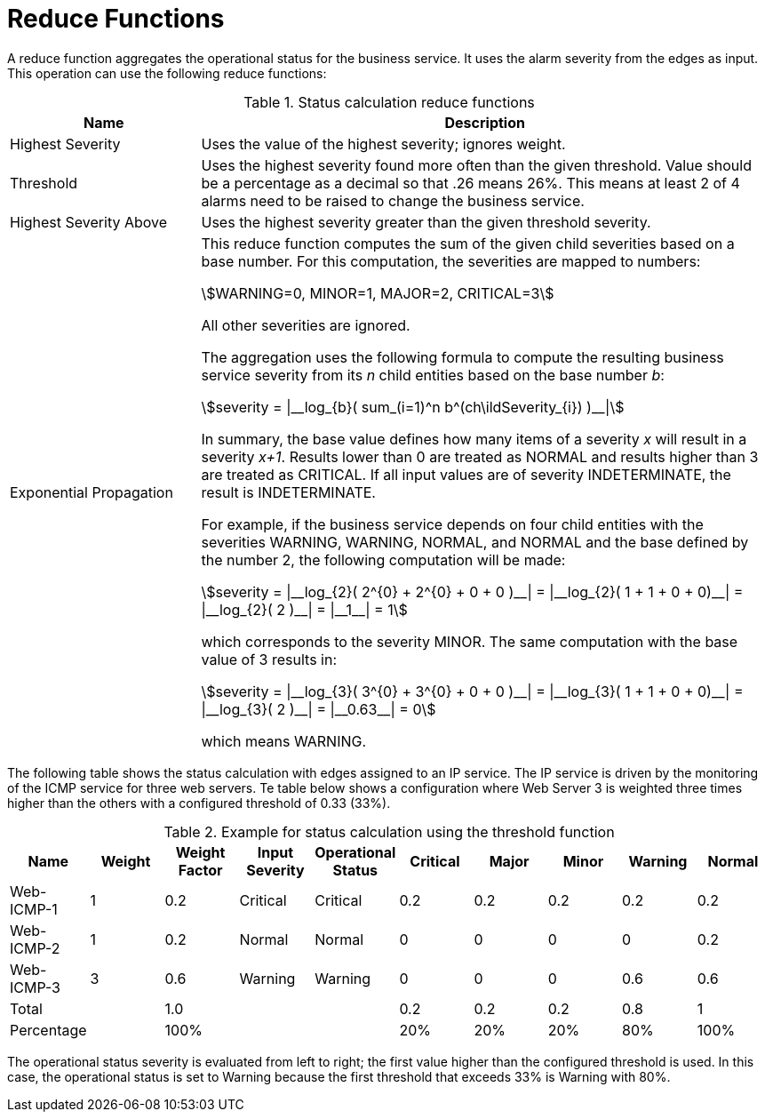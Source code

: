 
= Reduce Functions

A reduce function aggregates the operational status for the business service.
It uses the alarm severity from the edges as input.
This operation can use the following reduce functions:

.Status calculation reduce functions
[options="header"]
[cols="1,3"]
|===
| Name                      | Description
| Highest Severity        | Uses the value of the highest severity; ignores weight.
| Threshold               | Uses the highest severity found more often than the given threshold.
                            Value should be a percentage as a decimal so that .26 means 26%.
                            This means at least 2 of 4 alarms need to be raised to change the business service.
| Highest Severity Above  | Uses the highest severity greater than the given threshold severity.
| Exponential Propagation | This reduce function computes the sum of the given child severities based on a base number.
                              For this computation, the severities are mapped to numbers:

                              asciimath:[WARNING=0, MINOR=1, MAJOR=2, CRITICAL=3]

                              All other severities are ignored.

                              The aggregation uses the following formula to compute the resulting business service severity from its _n_ child entities based on the base number _b_:

                              asciimath:[severity = \|__log_{b}( sum_(i=1)^n b^(ch\ildSeverity_{i}) )__\|]

                              In summary, the base value defines how many items of a severity _x_ will result in a severity _x+1_.
                              Results lower than 0 are treated as NORMAL and results higher than 3 are treated as CRITICAL.
                              If all input values are of severity INDETERMINATE, the result is INDETERMINATE.

                              For example, if the business service depends on four child entities with the severities WARNING, WARNING, NORMAL, and NORMAL and the base defined by the number 2, the following computation will be made:

                              asciimath:[severity = \|__log_{2}( 2^{0} + 2^{0} + 0 + 0 )__\| = \|__log_{2}( 1 + 1 + 0 + 0)__\| = \|__log_{2}( 2 )__\| = \|__1__\| = 1]

                              which corresponds to the severity MINOR. The same computation with the base value of 3 results in:

                              asciimath:[severity = \|__log_{3}( 3^{0} + 3^{0} + 0 + 0 )__\| = \|__log_{3}( 1 + 1 + 0 + 0)__\| = \|__log_{3}( 2 )__\| = \|__0.63__\| = 0]

                              which means WARNING.
|===

The following table shows the status calculation with edges assigned to an IP service.
The IP service is driven by the monitoring of the ICMP service for three web servers.
Te table below shows a configuration where Web Server 3 is weighted three times higher than the others with a configured threshold of 0.33 (33%).

.Example for status calculation using the threshold function
[options="header, %autowidth"]
|===
| Name       | Weight | Weight Factor | Input Severity | Operational Status | Critical | Major | Minor | Warning | Normal
| Web-ICMP-1 |   1    |     0.2       |    Critical    |      Critical      |    0.2   |  0.2  |  0.2  |   0.2   |  0.2
| Web-ICMP-2 |   1    |     0.2       |     Normal     |       Normal       |    0     |  0    |  0    |   0     |  0.2
| Web-ICMP-3 |   3    |     0.6       |    Warning     |      Warning       |    0     |  0    |  0    |   0.6   |  0.6
| Total      |        |     1.0       |                |                    |    0.2   |  0.2  |  0.2  |   0.8   |  1
| Percentage |        |     100%      |                |                    |    20%   |  20%  |  20%  |   80%   |  100%
|===

The operational status severity is evaluated from left to right; the first value higher than the configured threshold is used.
In this case, the operational status is set to Warning because the first threshold that exceeds 33% is Warning with 80%.
